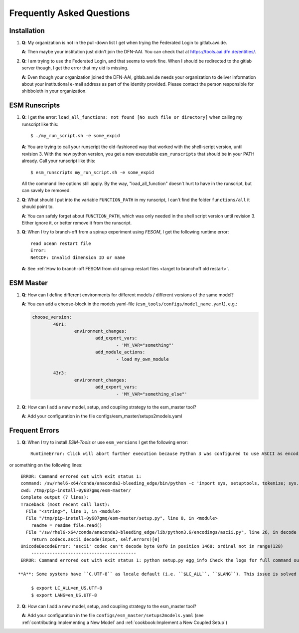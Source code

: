 ==========================
Frequently Asked Questions
==========================

Installation
------------

1. **Q**: My organization is not in the pull-down list I get when trying the Federated Login to gitlab.awi.de.

   **A**: Then maybe your institution just didn't join the DFN-AAI. You can check that at https://tools.aai.dfn.de/entities/.

2. **Q**: I am trying to use the Federated Login, and that seems to work fine. When I should be redirected to the gitlab server though, I get the error that my uid is missing.

   **A**: Even though your organization joined the DFN-AAI, gitlab.awi.de needs your organization to deliver information about your institutional e-mail address as part of the identity provided. Please contact the person responsible for shibboleth in your organization.


ESM Runscripts 
--------------

1. **Q**: I get the error: ``load_all_functions: not found [No such file or directory]`` when calling my runscript like this::
  
        $ ./my_run_script.sh -e some_expid 
   
   **A**: You are trying to call your runscript the old-fashioned way that worked with the shell-script version, until revision 3. With the new python version, you get a new executable ``esm_runscripts`` that should be in your PATH already. Call your runscript like this::

        $ esm_runscripts my_run_script.sh -e some_expid

   All the command line options still apply. By the way, "load_all_function" doesn't hurt to have in the runscript, but can savely be removed.

2. **Q**: What should I put into the variable ``FUNCTION_PATH`` in my runscript, I can't find the folder ``functions/all`` it should point to.

   **A**: You can safely forget about ``FUNCTION_PATH``, which was only needed in the shell script version until revision 3. Either ignore it, or better remove it from the runscript.

3. **Q**: When I try to branch-off from a spinup experiment using `FESOM`, I get the following runtime error::

    read ocean restart file
    Error:
    NetCDF: Invalid dimension ID or name


   **A**: See :ref:`How to branch-off FESOM from old spinup restart files <target to branchoff old restart>`.

ESM Master
----------

1. **Q**: How can I define different environments for different models / different versions of the same model?

   **A**: You can add a choose-block in the models yaml-file (``esm_tools/configs/model_name.yaml``), e.g.:

   .. code-block:: yaml

      choose_version:
              40r1:
                      environment_changes:
                              add_export_vars:
                                      - 'MY_VAR="something"'
                              add_module_actions:
                                      - load my_own_module

              43r3:
                      environment_changes:
                              add_export_vars:
                                      - 'MY_VAR="something_else"'
2. **Q**: How can I add a new model, setup, and coupling strategy to the esm_master tool?

   **A**: Add your configuration in the file configs/esm_master/setups2models.yaml

Frequent Errors
---------------

1. **Q**: When I try to install `ESM-Tools` or use ``esm_versions`` I get the following error::

       RuntimeError: Click will abort further execution because Python 3 was configured to use ASCII as encoding for the environment. Consult https://click.palletsprojects.com/en/7.x/python3/ for mitigation steps.

or something on the following lines::

    ERROR: Command errored out with exit status 1:
    command: /sw/rhel6-x64/conda/anaconda3-bleeding_edge/bin/python -c 'import sys, setuptools, tokenize; sys.argv[0] = '"'"'/tmp/pip-install-0y687gmq/esm-master/setup.py'"'"'; _file__='"'"'/tmp/pip-install-0y687gmq/esm-master/setup.py'"'"';f=getattr(tokenize, '"'"'open'"'"', open)(__file__);code=f.read().replace('"'"'\r\n'"'"', '"'"'\n'"'"');f.close();exec(compile(code, _file__, '"'"'exec'"'"'))' egg_info --egg-base /tmp/pip-install-0y687gmq/esm-master/pip-egg-info
    cwd: /tmp/pip-install-0y687gmq/esm-master/
    Complete output (7 lines):
    Traceback (most recent call last):
      File "<string>", line 1, in <module>
      File "/tmp/pip-install-0y687gmq/esm-master/setup.py", line 8, in <module>
        readme = readme_file.read()
      File "/sw/rhel6-x64/conda/anaconda3-bleeding_edge/lib/python3.6/encodings/ascii.py", line 26, in decode
        return codecs.ascii_decode(input, self.errors)[0]
    UnicodeDecodeError: 'ascii' codec can't decode byte 0xf0 in position 1468: ordinal not in range(128)
        ----------------------------------------
    ERROR: Command errored out with exit status 1: python setup.py egg_info Check the logs for full command output.

   **A**: Some systems have ``C.UTF-8`` as locale default (i.e. ``$LC_ALL``, ``$LANG``). This issue is solved by setting up the locales respectively to ``en_US.UTF-8`` and ``en_US.UTF-8``, either manually or adding them to the local bash configuration file (i.e. ``~/.bash_profile``)::

        $ export LC_ALL=en_US.UTF-8
        $ export LANG=en_US.UTF-8

2. **Q**: How can I add a new model, setup, and coupling strategy to the esm_master tool?

   **A**: Add your configuration in the file ``configs/esm_master/setups2models.yaml`` (see :ref:`contributing:Implementing a New Model` and :ref:`cookbook:Implement a New Coupled Setup`)
